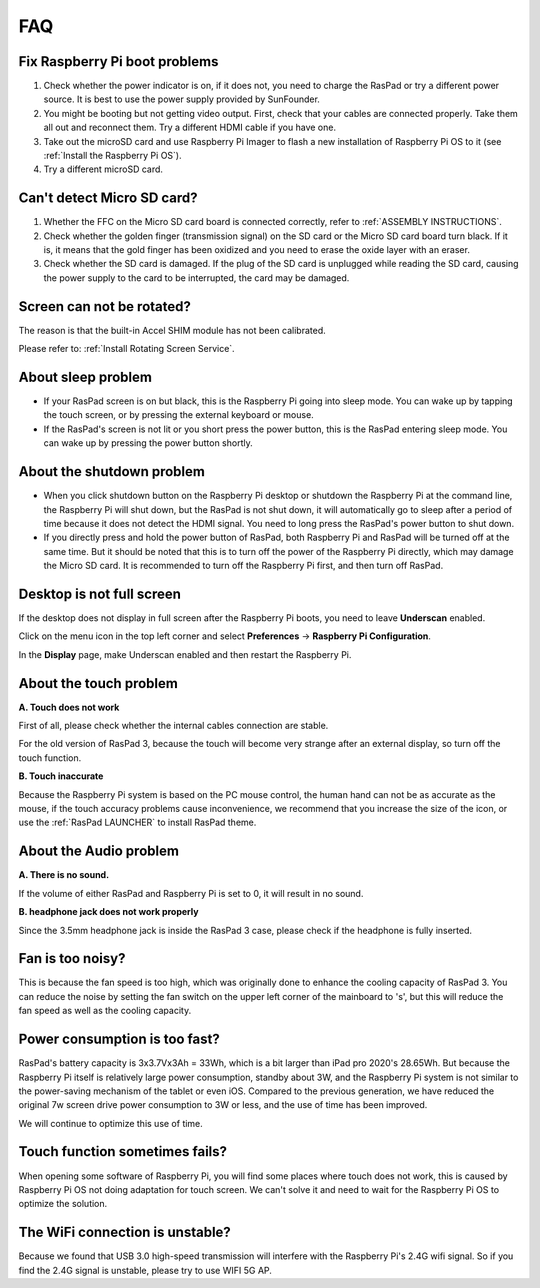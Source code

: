 FAQ
===============


Fix Raspberry Pi boot problems
---------------------------------------

1. Check whether the power indicator is on, if it does not, you need to charge the RasPad or try a different power source. It is best to use the power supply provided by SunFounder.
2. You might be booting but not getting video output. First, check that your cables are connected properly. Take them all out and reconnect them. Try a different HDMI cable if you have one.
3. Take out the microSD card and use Raspberry Pi Imager to flash a new installation of Raspberry Pi OS to it (see :ref:`Install the Raspberry Pi OS`). 
4. Try a different microSD card.

Can't detect Micro SD card?
-----------------------------

1. Whether the FFC on the Micro SD card board is connected correctly, refer to :ref:`ASSEMBLY INSTRUCTIONS`.
2. Check whether the golden finger (transmission signal) on the SD card or the Micro SD card board turn black. If it is, it means that the gold finger has been oxidized and you need to erase the oxide layer with an eraser.
3. Check whether the SD card is damaged. If the plug of the SD card is unplugged while reading the SD card, causing the power supply to the card to be interrupted, the card may be damaged.

Screen can not be rotated?
---------------------------------

The reason is that the built-in Accel SHIM module has not been calibrated.

Please refer to: :ref:`Install Rotating Screen Service`.

About sleep problem
-----------------------------

* If your RasPad screen is on but black, this is the Raspberry Pi going into sleep mode. You can wake up by tapping the touch screen, or by pressing the external keyboard or mouse.

* If the RasPad's screen is not lit or you short press the power button, this is the RasPad entering sleep mode. You can wake up by pressing the power button shortly.

About the shutdown problem
----------------------------------

* When you click shutdown button on the Raspberry Pi desktop or shutdown the Raspberry Pi at the command line, the Raspberry Pi will shut down, but the RasPad is not shut down, it will automatically go to sleep after a period of time because it does not detect the HDMI signal. You need to long press the RasPad's power button to shut down.

* If you directly press and hold the power button of RasPad, both Raspberry Pi and RasPad will be turned off at the same time. But it should be noted that this is to turn off the power of the Raspberry Pi directly, which may damage the Micro SD card. It is recommended to turn off the Raspberry Pi first, and then turn off RasPad.

Desktop is not full screen
---------------------------------------
If the desktop does not display in full screen after the Raspberry Pi boots, you need to leave **Underscan** enabled.

Click on the menu icon in the top left corner and select **Preferences** -> **Raspberry Pi Configuration**.

.. image:: img/rpi_conf.png

In the **Display** page, make Underscan enabled and then restart the Raspberry Pi.

.. image:: img/rpi_conf2.png


About the touch problem
-----------------------------------

**A. Touch does not work**

First of all, please check whether the internal cables connection are stable.

For the old version of RasPad 3, because the touch will become very strange after an external display, so turn off the touch function.


**B. Touch inaccurate**

Because the Raspberry Pi system is based on the PC mouse control, the human hand can not be as accurate as the mouse, if the touch accuracy problems cause inconvenience, we recommend that you increase the size of the icon, or use the :ref:`RasPad LAUNCHER` to install RasPad theme.


About the Audio problem
-------------------------

**A. There is no sound.**

If the volume of either RasPad and Raspberry Pi is set to 0, it will result in no sound.

**B. headphone jack does not work properly**

Since the 3.5mm headphone jack is inside the RasPad 3 case, please check if the headphone is fully inserted.


Fan is too noisy?
-------------------------

This is because the fan speed is too high, which was originally done to enhance the cooling capacity of RasPad 3. You can reduce the noise by setting the fan switch on the upper left corner of the mainboard to \'s\', but this will reduce the fan speed as well as the cooling capacity.

Power consumption is too fast?
--------------------------------

RasPad's battery capacity is 3x3.7Vx3Ah = 33Wh, which is a bit larger than iPad pro 2020's 28.65Wh. But because the Raspberry Pi itself is relatively large power consumption, standby about 3W, and the Raspberry Pi system is not similar to the power-saving mechanism of the tablet or even iOS. Compared to the previous generation, we have reduced the original 7w screen drive power consumption to 3W or less, and the use of time has been improved.

We will continue to optimize this use of time.

Touch function sometimes fails?
------------------------------------
When opening some software of Raspberry Pi, you will find some places where touch does not work, this is caused by Raspberry Pi OS not doing adaptation for touch screen. We can't solve it and need to wait for the Raspberry Pi OS to optimize the solution.


The WiFi connection is unstable?
----------------------------------------

Because we found that USB 3.0 high-speed transmission will interfere with the Raspberry Pi's 2.4G wifi signal. So if you find the 2.4G signal is unstable, please try to use WIFI 5G AP. 